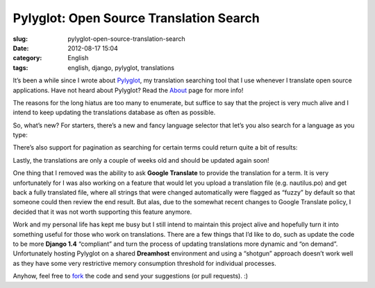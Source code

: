 Pylyglot: Open Source Translation Search
########################################
:slug: pylyglot-open-source-translation-search
:date: 2012-08-17 15:04
:category: English
:tags: english, django, pylyglot, translations

It’s been a while since I wrote about
`Pylyglot <http://www.pylyglot.org>`__, my translation searching tool
that I use whenever I translate open source applications. Have not heard
about Pylyglot? Read the \ `About <http://pylyglot.org/about>`__ page
for more info!

The reasons for the long hiatus are too many to enumerate, but suffice
to say that the project is very much alive and I intend to keep updating
the translations database as often as possible.

So, what’s new? For starters, there’s a new and fancy language selector
that let’s you also search for a language as you type:

|Language selector|

There’s also support for pagination as searching for certain terms could
return quite a bit of results:

|Pagination|

Lastly, the translations are only a couple of weeks old and should be
updated again soon!

One thing that I removed was the ability to ask **Google Translate** to
provide the translation for a term. It is very unfortunately for I was
also working on a feature that would let you upload a translation file
(e.g. nautilus.po) and get back a fully translated file, where all
strings that were changed automatically were flagged as “fuzzy” by
default so that someone could then review the end result. But alas, due
to the somewhat recent changes to Google Translate policy, I decided
that it was not worth supporting this feature anymore.

Work and my personal life has kept me busy but I still intend to
maintain this project alive and hopefully turn it into something useful
for those who work on translations. There are a few things that I’d like
to do, such as update the code to be more **Django 1.4** “compliant” and
turn the process of updating translations more dynamic and “on demand”.
Unfortunately hosting Pylyglot on a shared **Dreamhost** environment and
using a “shotgun” approach doesn’t work well as they have some very
restrictive memory consumption threshold for individual processes.

Anyhow, feel free to `fork <https://github.com/omaciel/pylyglot>`__ the
code and send your suggestions (or pull requests). :)

.. |Language selector| image:: https://dl.dropbox.com/u/102224/selector.png
.. |Pagination| image:: https://dl.dropbox.com/u/102224/pagination.png
